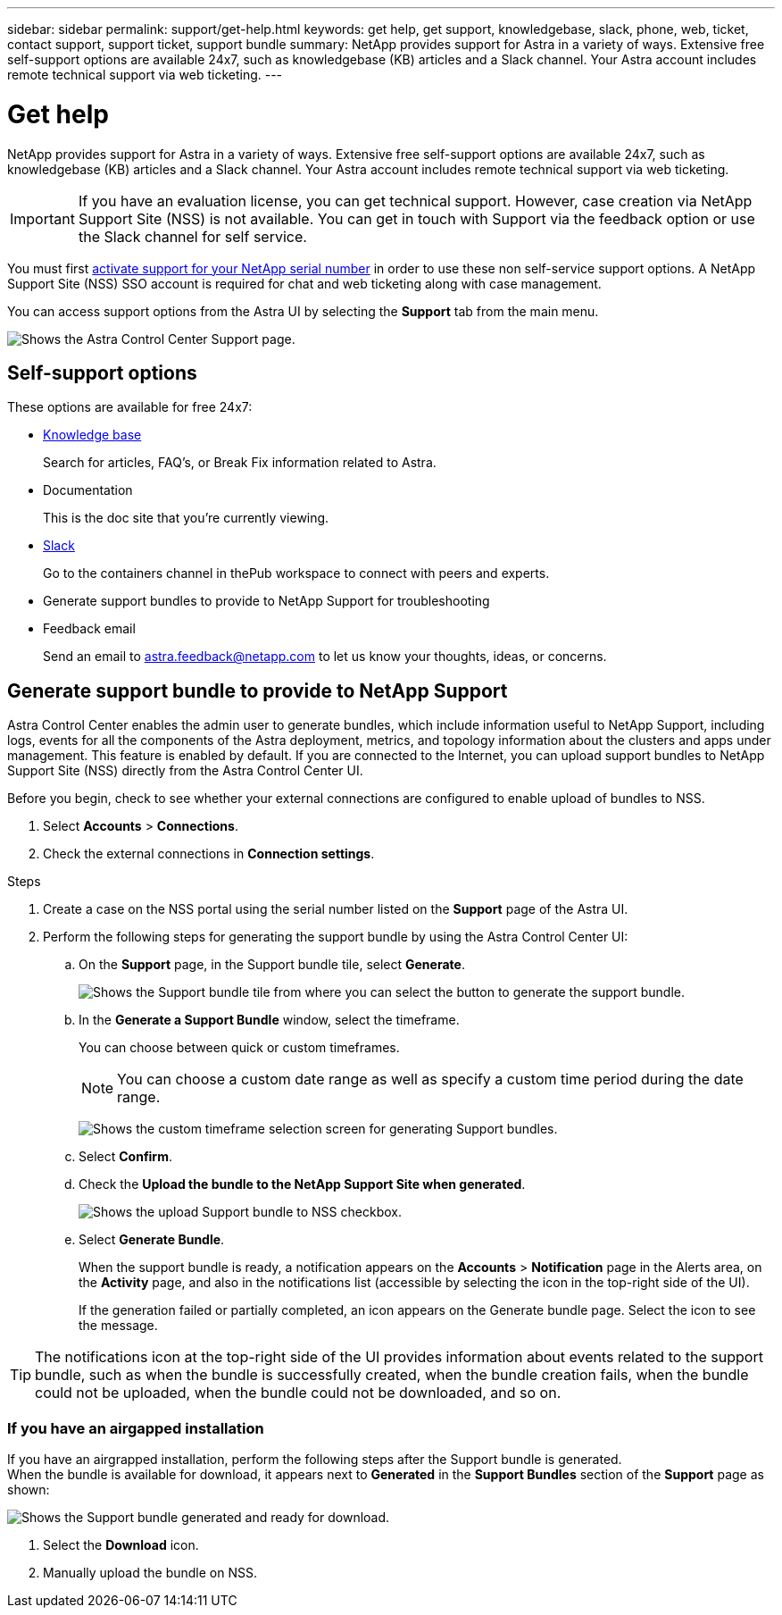 ---
sidebar: sidebar
permalink: support/get-help.html
keywords: get help, get support, knowledgebase, slack, phone, web, ticket, contact support, support ticket, support bundle
summary: NetApp provides support for Astra in a variety of ways. Extensive free self-support options are available 24x7, such as knowledgebase (KB) articles and a Slack channel. Your Astra account includes remote technical support via web ticketing.
---

= Get help
:hardbreaks:
:icons: font
:imagesdir: ../media/support/

NetApp provides support for Astra in a variety of ways. Extensive free self-support options are available 24x7, such as knowledgebase (KB) articles and a Slack channel. Your Astra account includes remote technical support via web ticketing.

IMPORTANT: If you have an evaluation license, you can get technical support. However, case creation via NetApp Support Site (NSS) is not available. You can get in touch with Support via the feedback option or use the Slack channel for self service.


You must first link:../get-started/setup_overview.html#add-or-update-a-license[activate support for your NetApp serial number] in order to use these non self-service support options. A NetApp Support Site (NSS) SSO account is required for chat and web ticketing along with case management.

You can access support options from the Astra UI by selecting the *Support* tab from the main menu.

image:astracc-support.png[Shows the Astra Control Center Support page.]

== Self-support options

These options are available for free 24x7:

* https://kb.netapp.com/Advice_and_Troubleshooting/Cloud_Services/Project_Astra[Knowledge base^]
+
Search for articles, FAQ’s, or Break Fix information related to Astra.

* Documentation
+
This is the doc site that you're currently viewing.

* https://netapppub.slack.com/#astra[Slack^]
+
Go to the containers channel in thePub workspace to connect with peers and experts.

* Generate support bundles to provide to NetApp Support for troubleshooting

* Feedback email
+
Send an email to astra.feedback@netapp.com to let us know your thoughts, ideas, or concerns.

== Generate support bundle to provide to NetApp Support

Astra Control Center enables the admin user to generate bundles, which include information useful to NetApp Support, including logs, events for all the components of the Astra deployment, metrics, and topology information about the clusters and apps under management. This feature is enabled by default. If you are connected to the Internet, you can upload support bundles to NetApp Support Site (NSS) directly from the Astra Control Center UI.

Before you begin, check to see whether your external connections are configured to enable upload of bundles to NSS.

. Select *Accounts* > *Connections*.
. Check the external connections in *Connection settings*.

.Steps
. Create a case on the NSS portal using the serial number listed on the *Support* page of the Astra UI.
. Perform the following steps for generating the support bundle by using the Astra Control Center UI:
.. On the *Support* page, in the Support bundle tile, select *Generate*.
+
image:support bundle.png[Shows the Support bundle tile from where you can select the button to generate the support bundle.]
.. In the *Generate a Support Bundle* window, select the timeframe.
+
You can choose between quick or custom timeframes.
+
NOTE: You can choose a custom date range as well as specify a custom time period during the date range.
+
image:custom-timeframe.png[Shows the custom timeframe selection screen for generating Support bundles.]

.. Select *Confirm*.
.. Check the *Upload the bundle to the NetApp Support Site when generated*.
+
image:upload-bundle.png[Shows the upload Support bundle to NSS checkbox.]
.. Select *Generate Bundle*.
+
When the support bundle is ready, a notification appears on the *Accounts* > *Notification* page in the Alerts area, on the *Activity* page, and also in the notifications list (accessible by selecting the icon in the top-right side of the UI).
+
If the generation failed or partially completed, an icon appears on the Generate bundle page. Select the icon to see the message.

TIP: The notifications icon at the top-right side of the UI provides information about events related to the support bundle, such as when the bundle is successfully created, when the bundle creation fails, when the bundle could not be uploaded, when the bundle could not be downloaded, and so on.

=== If you have an airgapped installation

If you have an airgrapped installation, perform the following steps after the Support bundle is generated.
When the bundle is available for download, it appears next to *Generated* in the *Support Bundles* section of the *Support* page as shown:

image:support-bundle.png[Shows the Support bundle generated and ready for download.]

. Select the *Download* icon.
. Manually upload the bundle on NSS.
